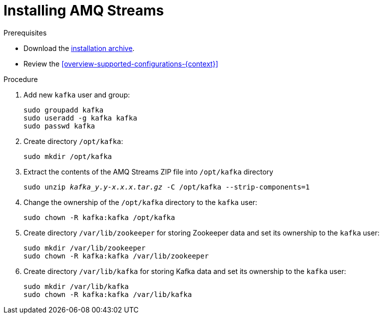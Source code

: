 // Module included in the following assemblies:
//
// assembly-getting-started.adoc

[id='proc-installing-amq-streams-{context}']

= Installing AMQ Streams

.Prerequisites

* Download the xref:proc-downloading-amq-streams-{context}[installation archive].
* Review the xref:overview-supported-configurations-{context}[]

.Procedure

. Add new `kafka` user and group:
+
[source,shell,subs=+quotes]
----
sudo groupadd kafka
sudo useradd -g kafka kafka
sudo passwd kafka
----

. Create directory `/opt/kafka`:
+
[source,shell,subs=+quotes]
----
sudo mkdir /opt/kafka
----

. Extract the contents of the AMQ Streams ZIP file into `/opt/kafka` directory
+
[source,shell,subs=+quotes]
----
sudo unzip _kafka_y.y-x.x.x.tar.gz_ -C /opt/kafka --strip-components=1
----

. Change the ownership of the `/opt/kafka` directory to the `kafka` user:
+
[source,shell,subs=+quotes]
----
sudo chown -R kafka:kafka /opt/kafka
----

. Create directory `/var/lib/zookeeper` for storing Zookeeper data and set its ownership to the `kafka` user:
+
[source,shell,subs=+quotes]
----
sudo mkdir /var/lib/zookeeper
sudo chown -R kafka:kafka /var/lib/zookeeper
----

. Create directory `/var/lib/kafka` for storing Kafka data and set its ownership to the `kafka` user:
+
[source,shell,subs=+quotes]
----
sudo mkdir /var/lib/kafka
sudo chown -R kafka:kafka /var/lib/kafka
----
